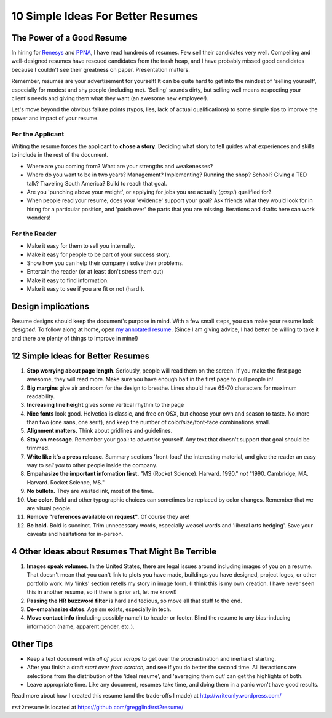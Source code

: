 ================================================
10 Simple Ideas For Better Resumes
================================================

The Power of a Good Resume
---------------------------

In hiring for `Renesys 
<http://www.renesys.com/challenge_site>`_ and `PPNA <http://www.ppna.org>`_, I have 
read hundreds of resumes.  Few sell their candidates very well.
Compelling and well-designed resumes have rescued candidates from the trash heap,
and I have probably missed good candidates because I couldn't see their greatness
on paper.  Presentation matters.

Remember, resumes are your advertisement for yourself!  
It can be quite hard to get into the mindset of 'selling yourself', especially
for modest and shy people (including me).  'Selling' sounds dirty, but
selling well means respecting your client's needs and giving them what they want
(an awesome new employee!).  

Let's move beyond the obvious failure points (typos, lies, lack of actual qualifications) to 
some simple tips to improve the power and impact of your resume.  


For the Applicant
~~~~~~~~~~~~~~~~~~~~~~~~~

Writing the resume forces the applicant to **chose a story**.  Deciding what
story to tell guides what experiences and skills to include in the rest of 
the document.  

*   Where are you coming from?  What are your strengths and weakenesses?  
*   Where do you want to be in 
    two years?  Management?  Implementing?  Running the shop?  School?  Giving
    a TED talk?  Traveling South America?  Build to reach that goal.  
*   Are you 'punching above your weight', or applying for jobs you are 
    actually (*gasp!*) qualified for?
*   When people read your resume, does your 'evidence' support your goal?
    Ask friends what they would look for in hiring for a particular position,
    and 'patch over' the parts that you are missing.  Iterations and drafts
    here can work wonders!

For the Reader
~~~~~~~~~~~~~~~~~~~~~~~~~

* Make it easy for them to sell you internally.
* Make it easy for people to be part of your success story.
* Show how you can help their company / solve their problems.
* Entertain the reader (or at least don't stress them out)
* Make it easy to find information.
* Make it easy to see if you are fit or not (hard!). 


Design implications
----------------------

Resume designs should keep the document's purpose in mind.
With a few small steps, you can make your resume look *designed*.
To follow along at home, open `my annotated resume <https://github.com/gregglind/rst2resume/raw/master/example/annotated.resume.html.pdf>`_.  (Since I am giving advice, I had better be willing
to take it and there are plenty of things to improve in mine!)

12 Simple Ideas for Better Resumes
----------------------------------------------

#. **Stop worrying about page length**.  Seriously, people will read them
   on the screen.  If you make the first page awesome, they will read more.
   Make sure you have enough bait in the first page to pull people in!
#. **Big margins** give air and room for the design to breathe.  Lines
   should have 65-70 characters for maximum readability.  
#. **Increasing line height** gives some vertical rhythm to the page
#. **Nice fonts** look good.  Helvetica is classic, and free on OSX, but 
   choose your own and season to taste.  No more than two (one sans, one serif), 
   and keep the number of color/size/font-face combinations small.  
#. **Alignment matters.**  Think about gridlines and guidelines.  
#. **Stay on message**.  Remember your goal: to advertise yourself.  Any text
   that doesn't support that goal should be trimmed.
#. **Write like it's a press release.**  Summary sections 'front-load' the 
   interesting material, and give the reader an easy way to *sell you* to other
   people inside the company.  
#. **Empahasize the important infomation first.**
   "MS (Rocket Science).  Harvard.  1990." *not*
   "1990.  Cambridge, MA.  Harvard.  Rocket Science, MS."
#. **No bullets.** They are wasted ink, most of the time. 
#. **Use color**.  Bold and other typographic choices can 
   sometimes be replaced by color changes.  Remember that we are visual people.
#. **Remove "references available on request".**  Of course they are!  
#. **Be bold.**  Bold is succinct.  Trim unnecessary words, especially weasel words and 'liberal arts hedging'. 
   Save your caveats and hesitations for in-person.  

4 Other Ideas about Resumes That Might Be Terrible
------------------------------------------------------

#. **Images speak volumes**.  In the United States, there are legal issues 
   around including images of you on a resume.  That doesn't mean that you can't
   link to plots you have made, buildings you have designed, project logos, 
   or other portfolio work.  My 'links' section retells my story in image form.  
   (I think this is my own creation.  I have never seen this in another resume, so if there is prior art, let me 
   know!)
#. **Passing the HR buzzword filter** is hard and tedious, so move all that 
   stuff to the end.  
#. **De-empahasize dates**.  Ageism exists, especially in tech.  
#. **Move contact info** (including possibly name!) to header or footer.  Blind
   the resume to any bias-inducing information (name, apparent gender, etc.).

Other Tips
---------------

*   Keep a text document with *all of your scraps* to get over the procrastination
    and inertia of starting.  
*   After you finish a draft *start over from scratch*, and see if you do 
    better the second time.  All iteractions are selections from the distribution
    of the 'ideal resume', and 'averaging them out' can get the highlights of both.
*   Leave appropriate time.  Like any document, resumes take time, and doing
    them in a panic won't have good results.



Read more about how I created this resume (and the trade-offs I made) at
http://writeonly.wordpress.com/

``rst2resume`` is located at https://github.com/gregglind/rst2resume/


